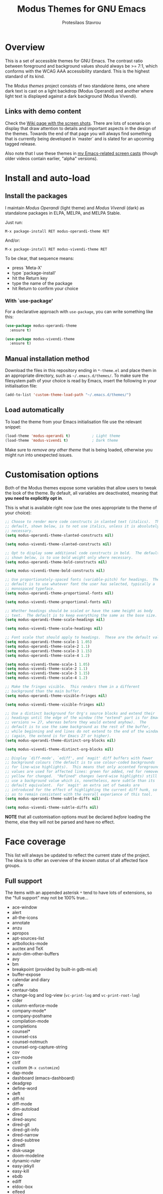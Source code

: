 #+TITLE: Modus Themes for GNU Emacs
#+AUTHOR: Protesilaos Stavrou
#+EMAIL: public@protesilaos.com

* Overview
  :PROPERTIES:
  :CUSTOM_ID: h:d42d56a4-9252-4858-ac8e-3306cdd24e19
  :END:

This is a set of accessible themes for GNU Emacs.  The contrast ratio
between foreground and background values should always be >= 7:1, which
conforms with the WCAG AAA accessibility standard.  This is the highest
standard of its kind.

The /Modus themes/ project consists of two standalone items, one where
dark text is cast on a light backdrop (Modus Operandi) and another where
light text is displayed against a dark background (Modus Vivendi).

** Links with demo content
   :PROPERTIES:
   :CUSTOM_ID: h:3b1b8ad9-f08f-4329-b9ee-d817b610708f
   :END:

Check the [[https://gitlab.com/protesilaos/modus-themes/wikis/Screenshots][Wiki page with the screen shots]].  There are lots of scenaria
on display that draw attention to details and important aspects in the
design of the themes.  Towards the end of that page you will always find
something that is currently being developed in `master` and is slated
for an upcoming tagged release.

Also note that I use these themes in [[https://protesilaos.com/code-casts][my Emacs-related screen casts]]
(though older videos contain earlier, "alpha" versions).

* Install and auto-load
  :PROPERTIES:
  :CUSTOM_ID: h:25c3ecd3-8025-414c-9b96-e4d6266c6fe8
  :END:

** Install the packages
   :PROPERTIES:
   :CUSTOM_ID: h:c3e293e8-8464-4196-aefd-184027116ded
   :END:

I maintain /Modus Operandi/ (light theme) and /Modus Vivendi/ (dark) as
standalone packages in ELPA, MELPA, and MELPA Stable.

Just run:

=M-x package-install RET modus-operandi-theme RET=

And/or:

=M-x package-install RET modus-vivendi-theme RET=

To be clear, that sequence means:

+ press `Meta-X'
+ type `package-install'
+ hit the Return key
+ type the name of the package
+ hit Return to confirm your choice

*** With `use-package'
    :PROPERTIES:
    :CUSTOM_ID: h:3ab0ac39-38fb-405b-8a15-771cbd843b6d
    :END:

For a declarative approach with =use-package=, you can write something
like this:

#+BEGIN_SRC emacs-lisp
(use-package modus-operandi-theme
  :ensure t)

(use-package modus-vivendi-theme
  :ensure t)
#+END_SRC

** Manual installation method
   :PROPERTIES:
   :CUSTOM_ID: h:0317c29a-3ddb-4a0a-8ffd-16c781733ea2
   :END:

Download the files in this repository ending in =*-theme.el= and place
them in an appropriate directory, such as =~/.emacs.d/themes/=.  To make
sure the filesystem path of your choice is read by Emacs, insert the
following in your initialisation file:

#+BEGIN_SRC emacs-lisp
(add-to-list 'custom-theme-load-path "~/.emacs.d/themes/")
#+END_SRC

** Load automatically
   :PROPERTIES:
   :CUSTOM_ID: h:ae978e05-526f-4509-a007-44a0925b8bce
   :END:

To load the theme from your Emacs initialisation file use the relevant
snippet:

#+BEGIN_SRC emacs-lisp
(load-theme 'modus-operandi t)          ; Light theme
(load-theme 'modus-vivendi t)           ; Dark theme
#+END_SRC

Make sure to /remove any other theme/ that is being loaded, otherwise
you might run into unexpected issues.

* Customisation options
  :PROPERTIES:
  :CUSTOM_ID: h:d414ca47-6dce-4905-9f2e-de1465bf23bb
  :END:

Both of the Modus themes expose some variables that allow users to tweak
the look of the theme.  By default, all variables are deactivated,
meaning that *you need to explicitly opt in*.

This is what is available right now (use the ones appropriate to the
theme of your choice):

#+BEGIN_SRC emacs-lisp
;; Choose to render more code constructs in slanted text (italics).  The
;; default, shown below, is to not use italics, unless it is absolutely
;; necessary.
(setq modus-operandi-theme-slanted-constructs nil)

(setq modus-vivendi-theme-slanted-constructs nil)

;; Opt to display some additional code constructs in bold.  The default,
;; shown below, is to use bold weight only where necessary.
(setq modus-operandi-theme-bold-constructs nil)

(setq modus-vivendi-theme-bold-constructs nil)

;; Use proportionately-spaced fonts (variable-pitch) for headings.  The
;; default is to use whatever font the user has selected, typically a
;; monospaced typeface.
(setq modus-operandi-theme-proportional-fonts nil)

(setq modus-vivendi-theme-proportional-fonts nil)

;; Whether headings should be scaled or have the same height as body
;; text.  The default is to keep everything the same as the base size.
(setq modus-operandi-theme-scale-headings nil)

(setq modus-vivendi-theme-scale-headings nil)

;; Font scale that should apply to headings.  These are the default values.
(setq modus-operandi-theme-scale-1 1.05)
(setq modus-operandi-theme-scale-2 1.1)
(setq modus-operandi-theme-scale-3 1.15)
(setq modus-operandi-theme-scale-4 1.2)

(setq modus-vivendi-theme-scale-1 1.05)
(setq modus-vivendi-theme-scale-2 1.1)
(setq modus-vivendi-theme-scale-3 1.15)
(setq modus-vivendi-theme-scale-4 1.2)

;; Make the fringes visible.  This renders them in a different
;; background than the main buffer.
(setq modus-operandi-theme-visible-fringes nil)

(setq modus-vivendi-theme-visible-fringes nil)

;; Use a distinct background for Org's source blocks and extend their
;; headings until the edge of the window (the "extend" part is for Emacs
;; versions >= 27, whereas before they would extend anyhow).  The
;; default is to use the same background as the rest of the buffer,
;; while beginning and end lines do not extend to the end of the window
;; (again, the extend is for Emacs 27 or higher).
(setq modus-operandi-theme-distinct-org-blocks nil)

(setq modus-vivendi-theme-distinct-org-blocks nil)

;; Display `diff-mode', `ediff', and `magit' diff buffers with fewer
;; background colours (the default is to use colour-coded backgrounds
;; for line-wise highlights).  This means that only accented foreground
;; values are used for affected lines: green for added, red for removed,
;; yellow for changed.  "Refined" changes (word-wise highlights) still
;; use a background value which is, nonetheless, more subtle than its
;; default equivalent.  For `magit' an extra set of tweaks are
;; introduced for the effect of highlighting the current diff hunk, so
;; as to remain consistent with the overall experience of this tool.
(setq modus-operandi-theme-subtle-diffs nil)

(setq modus-vivendi-theme-subtle-diffs nil)
#+END_SRC

*NOTE* that all customisation options must be declared /before/ loading
the theme, else they will not be parsed and have no effect.

* Face coverage
  :PROPERTIES:
  :CUSTOM_ID: h:944a3bdf-f545-40a0-a26c-b2cec8b2b316
  :END:

This list will always be updated to reflect the current state of the
project.  The idea is to offer an overview of the /known status/ of all
affected face groups.

** Full support
   :PROPERTIES:
   :CUSTOM_ID: h:5ea98392-1376-43a4-8080-2d42a5b690ef
   :END:

The items with an appended asterisk =*= tend to have lots of extensions, so
the "full support" may not be 100% true…

+ ace-window
+ alert
+ all-the-icons
+ annotate
+ anzu
+ apropos
+ apt-sources-list
+ artbollocks-mode
+ auctex and TeX
+ auto-dim-other-buffers
+ avy
+ bm
+ breakpoint (provided by built-in gdb-mi.el)
+ buffer-expose
+ calendar and diary
+ calfw
+ centaur-tabs
+ change-log and log-view (=vc-print-log= and =vc-print-root-log=)
+ cider
+ column-enforce-mode
+ company-mode*
+ company-posframe
+ compilation-mode
+ completions
+ counsel*
+ counsel-css
+ counsel-notmuch
+ counsel-org-capture-string
+ cov
+ csv-mode
+ ctrlf
+ custom (=M-x customize=)
+ dap-mode
+ dashboard (emacs-dashboard)
+ deadgrep
+ define-word
+ deft
+ diff-hl
+ diff-mode
+ dim-autoload
+ dired
+ dired-async
+ dired-git
+ dired-git-info
+ dired-narrow
+ dired-subtree
+ diredfl
+ disk-usage
+ doom-modeline
+ dynamic-ruler
+ easy-jekyll
+ easy-kill
+ ebdb
+ ediff
+ eldoc-box
+ elfeed
+ elfeed-score
+ emms
+ enhanced-ruby-mode
+ epa
+ equake
+ erc
+ ert
+ eshell
+ evil* (evil-mode)
+ evil-goggles
+ evil-visual-mark-mode
+ eww
+ eyebrowse
+ fancy-dabbrev
+ flycheck
+ flycheck-indicator
+ flycheck-posframe
+ flymake
+ flyspell
+ flyspell-correct
+ flx
+ freeze-it
+ frog-menu
+ focus
+ fold-this
+ font-lock (generic syntax highlighting)
+ fountain (fountain-mode)
+ geiser
+ git
+ git-gutter (and variants)
+ git-lens
+ git-timemachine
+ git-walktree
+ gnus
+ helm* (also see [[#h:e4408911-e186-4825-bd4f-4d0ea55cd6d6][section below on Helm's grep-related functions]])
+ helm-ls-git
+ helm-switch-shell
+ helm-xref
+ helpful
+ highlight-blocks
+ highlight-defined
+ highlight-escape-sequences (=hes-mode=)
+ highlight-numbers
+ highlight-thing
+ hl-fill-column
+ hl-line-mode
+ hl-todo
+ hydra
+ ibuffer
+ icomplete
+ icomplete-vertical
+ ido-mode
+ iedit
+ imenu-list
+ info
+ info-colors
+ interaction-log
+ ioccur
+ isearch, occur, etc.
+ ivy*
+ ivy-posframe
+ jira (org-jira)
+ js2-mode
+ julia
+ jupyter
+ kaocha-runner
+ keycast
+ line numbers (=display-line-numbers-mode= and global variant)
+ lsp-mode
+ lsp-ui
+ magit
+ magit-imerge
+ markdown-mode
+ markup-faces (=adoc-mode=)
+ mentor
+ messages
+ modeline
+ mood-line
+ mu4e
+ mu4e-conversation
+ multiple-cursors
+ neotree
+ no-emoji
+ num3-mode
+ org*
+ org-journal
+ org-noter
+ org-pomodoro
+ org-recur
+ org-roam
+ org-superstar
+ org-treescope
+ origami
+ outline-mode
+ outline-minor-faces
+ package (=M-x list-packages=)
+ page-break-lines
+ paradox
+ paren-face
+ parrot
+ pass
+ persp-mode
+ perspective
+ phi-grep
+ phi-search
+ pomidor
+ powerline
+ powerline-evil
+ proced
+ prodigy
+ rainbow-blocks
+ rainbow-identifiers
+ rainbow-delimiters
+ regexp-builder (also known as =re-builder=)
+ rg (rg.el)
+ ripgrep
+ rmail
+ ruler-mode
+ sallet
+ selectrum
+ sesman
+ shell-script-mode
+ show-paren-mode
+ side-notes
+ skewer-mode
+ smart-mode-line
+ smartparens
+ smerge
+ speedbar
+ stripes
+ suggest
+ switch-window
+ swiper
+ swoop
+ sx
+ symbol-overlay
+ syslog-mode
+ telephone-line
+ term
+ tomatinho
+ transient (pop-up windows like Magit's)
+ trashed
+ treemacs
+ undo-tree
+ vc (built-in mode line status for version control)
+ vc-annotate (=C-x v g=)
+ visible-mark
+ visual-regexp
+ volatile-highlights
+ wcheck-mode
+ web-mode
+ wgrep
+ which-function-mode
+ which-key
+ whitespace-mode
+ window-divider-mode
+ writegood-mode
+ xah-elisp-mode
+ xref
+ xterm-color (and ansi-colors)
+ yaml-mode
+ ztree

Plus many other miscellaneous faces that are provided by the out-of-the-box
Emacs distribution.

** Covered but not styled explicitly
   :PROPERTIES:
   :CUSTOM_ID: h:8ada963d-046d-4c67-becf-eee18595f902
   :END:

These do not require any extra styles because they are configured to
inherit from some basic faces.  Please confirm.

+ comint
+ bongo
+ edit-indirect

** Help needed
   :PROPERTIES:
   :CUSTOM_ID: h:bcc3f6f9-7ace-4e2a-8dbb-2bf55574dae5
   :END:

These are face groups that I am aware of but do not know how to access
or do not actively use.  I generally need to see how a face looks in its
context before assessing its aesthetics or specific requirements.

Use =M-x list-faces-display= to get these.

+ tty-menu

Note that the themes do provide support for =org-mode=, but some of
these interfaces have been decided based on indirect experience.  If you
encounter anything that does not "feel right", please let me know.

** Will NOT be supported
   :PROPERTIES:
   :CUSTOM_ID: h:46756fcc-0d85-4f77-b0e3-64f890e1c2ea
   :END:

I have thus far identified a single package that does fit into the
overarching objective of this project: [[https://github.com/hlissner/emacs-solaire-mode][solaire]].  It basically tries to
cast a less intense background on the main file-visiting buffers, so
that secondary elements like sidebars can have the default (pure
white/black) background.

/I will only support this package if it ever supports the inverse
effect/: less intense colours (but still accessible) for supportive
interfaces and the intended styles for the content you are actually
working on.

** Note about colour-coded ORG source blocks
   :PROPERTIES:
   :CUSTOM_ID: h:9ef7e899-63f4-4eb1-958c-1a1dd999fa35
   :END:

It is possible to apply unique coloured backgrounds to Org's source
blocks on a per-language basis.  The customisation option is
=org-src-block-faces=.

Because this is an inherently subjective choice, it is impossible to
reach a consensus of what colour should be assigned to each language.
Furthermore, there are so many languages to choose from, making it
impractical to apply a unique background to each of them without adding
disproportionate complexity to the themes.

The least we could do is provide a set of background values that have
been tested with all colours that highlight code syntax.

These approved colour variants are as follows:

| Background | Modus Operandi | Modus Vivendi |
|------------+----------------+---------------|
| red        | #fef2f2        | #180505       |
| yellow     | #fcf6f1        | #18140a       |
| magenta    | #fff4fc        | #160616       |
| green      | #f4faf4        | #061206       |
| blue       | #f4f4ff        | #070722       |
| cyan       | #f0f6fa        | #091620       |

The differences between those colour values are subtle, but quite
noticeable when applied to large, contiguous areas (such as code
blocks).

Pick the one you wish to use for your language of choice.  Here is an
example:

#+begin_src emacs-lisp
;; Modus Operandi
(setq org-src-block-faces '(("emacs-lisp" (:background "#fef2f2"))
                            ("python" (:background "#f4f4ff"))))

;; Modus Vivendi
(setq org-src-block-faces '(("emacs-lisp" (:background "#180505"))
                            ("python" (:background "#070722"))))
#+end_src

For versions of Emacs >= 27, also add the =:extend t= property, like this:

#+begin_src emacs-lisp
;; Modus Operandi
(setq org-src-block-faces '(("emacs-lisp" (:background "#fef2f2" :extend t))
                            ("python" (:background "#f4f4ff" :extend t))))

;; Modus Vivendi
(setq org-src-block-faces '(("emacs-lisp" (:background "#180505" :extend t))
                            ("python" (:background "#070722" :extend t))))
#+end_src

Feel free to contribute any concrete proposals on how to improve support
for this at the theme level (see [[#h:25ba8d6f-6604-4338-b774-bbe531d467f6][the "Contributing" section]]).

** Note for HELM users of grep or grep-like functions
   :PROPERTIES:
   :CUSTOM_ID: h:e4408911-e186-4825-bd4f-4d0ea55cd6d6
   :END:

There is one face from the Helm package that is meant to highlight the
matches of a grep or grep-like command (=ag= or =ripgrep=).  It is
=helm-grep-match=.  However, this face can only apply when the user does
not pass =--color=always= as a command-line option for their command.

Here is the docstring for that face, which is defined in the
=helm-grep.el= library (view a library with =M-x find-library=).

#+begin_quote
Face used to highlight grep matches. Have no effect when grep backend
use "--color="
#+end_quote

The user must either remove =--color= from the flags passed to the grep
function, or explicitly use =--color=never= (or equivalent).  Helm
provides user-facing customisation options for controlling the grep
function's parameters, such as =helm-grep-default-command= and
=helm-grep-git-grep-command=.

When =--color=always= is in effect, the grep output will use red text in
bold letter forms to present the matching part in the list of
candidates.  *That style still meets the contrast ratio target of >= 7:1*
(accessibility standard WCAG AAA), because it draws the reference to
ANSI colour number 1 (red) from the already-supported array of
=ansi-color-names-vector=.

I presented [[https://gitlab.com/protesilaos/modus-themes/-/issues/21#note_302748582][some screen shots of this in issue 21]].

** Note on VC-ANNOTATE-BACKGROUND-MODE
   :PROPERTIES:
   :CUSTOM_ID: h:5b5d4420-50cc-4d53-a9f8-825cba6b68f1
   :END:

Due to the unique way =vc-annotate= (=C-x v g=) applies colours, support for
its background mode (=vc-annotate-background-mode=) is disabled at the
theme level.

Normally, such a drastic measure should not belong in a theme: assuming
the user's preferences is bad practice.  However, it has been deemed
necessary in the interest of preserving colour contrast accessibility
while still supporting a useful built-in tool.

If there actually is a way to avoid such a course of action, without
prejudice to the accessibility standard of this project, then please
report as much (or contribute as per the information in the [[#h:25ba8d6f-6604-4338-b774-bbe531d467f6][Contributing]]
section).

* Contributing
  :PROPERTIES:
  :CUSTOM_ID: h:25ba8d6f-6604-4338-b774-bbe531d467f6
  :END:

A few tasks you can help me with, sorted from the most probable to the
least likely:

+ Suggest refinements to packages that are covered.
+ Report packages not covered thus far.
+ Report bugs, inconsistencies, shortcomings.
+ Help expand the documentation of covered-but-not-styled packages.
+ Suggest refinements to the colour palette.
+ Help expand this document or any other piece of documentation.

It would be great if your feedback also includes some screenshots, GIFs,
or short videos.  Though this is not a requirement.

Whatever you do, please bear in mind the overarching objective of the
Modus themes: to keep a contrast ratio that is greater or equal to 7:1
between background and foreground colours.  If a compromise is ever
necessary between aesthetics and accessibility, it shall always be made
in the interest of the latter.

** Code contributions require copyright assignment to the FSF
   :PROPERTIES:
   :CUSTOM_ID: h:d3fb2fc7-6c34-4e68-b2d6-6048849b0319
   :END:

I accept code contributions as well (send merge requests!).  But for any
major contribution (more than 15 lines, or so), you need to make a
copyright assignment to the Free Software Foundation.  This is necessary
because the themes are distributed through the official GNU ELPA
repository and the FSF must be in a position to enforce the GNU General
Public License.

Copyright assignment /is a simple process/ that I had to follow as well.
Check the [[https://git.savannah.gnu.org/cgit/gnulib.git/tree/doc/Copyright/request-assign.future][request form]].  You must send an email to the address mentioned
in the form and then wait for the FSF to send you a legal agreement.
Sign the document and file it back to them.  This should all happen via
email and take about a week.

I encourage you to go through this process.  You only need to do it
once.  It will allow you to make contributions to Emacs in general.

* Meta
  :PROPERTIES:
  :CUSTOM_ID: h:4c338a51-509e-42c0-8820-1f5014fb477b
  :END:

If you interested in the principles that govern the development of this
project, read my article [[https://protesilaos.com/codelog/2020-03-17-design-modus-themes-emacs/][On the design of the Modus themes]] (2020-03-17).

* COPYING
  :PROPERTIES:
  :CUSTOM_ID: h:66652183-2fe0-46cd-b4bb-4121bad78d57
  :END:

The Modus Themes are distributed under the terms of the GNU General
Public License version 3 or, at your choice, any later version.  See the
COPYING file distributed in the [[https://gitlab.com/protesilaos/modus-themes][project's Git repository]].
